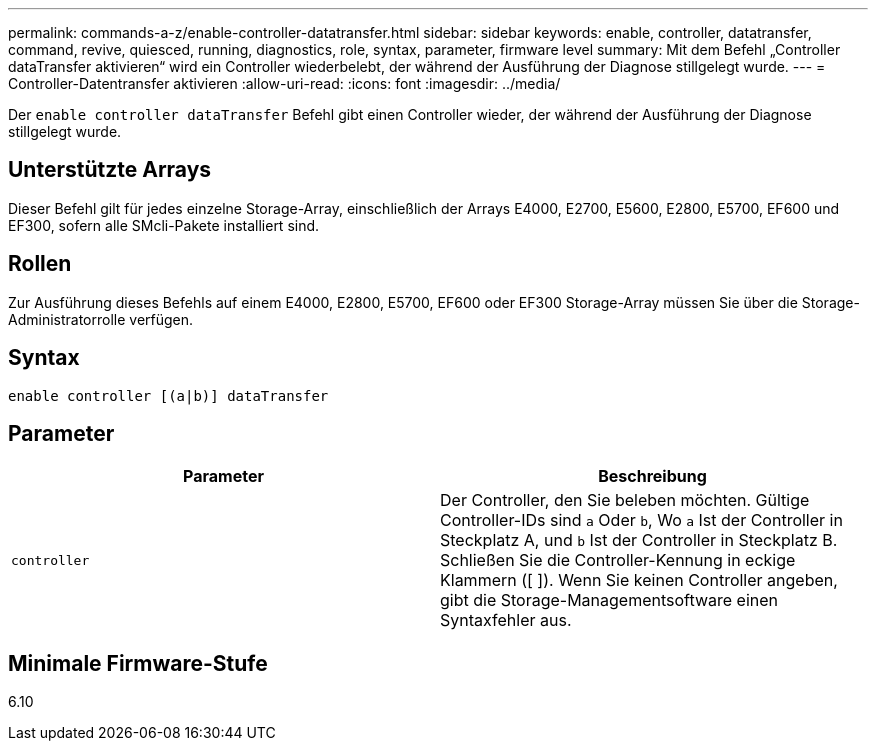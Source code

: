 ---
permalink: commands-a-z/enable-controller-datatransfer.html 
sidebar: sidebar 
keywords: enable, controller, datatransfer, command, revive, quiesced, running, diagnostics, role, syntax, parameter, firmware level 
summary: Mit dem Befehl „Controller dataTransfer aktivieren“ wird ein Controller wiederbelebt, der während der Ausführung der Diagnose stillgelegt wurde. 
---
= Controller-Datentransfer aktivieren
:allow-uri-read: 
:icons: font
:imagesdir: ../media/


[role="lead"]
Der `enable controller dataTransfer` Befehl gibt einen Controller wieder, der während der Ausführung der Diagnose stillgelegt wurde.



== Unterstützte Arrays

Dieser Befehl gilt für jedes einzelne Storage-Array, einschließlich der Arrays E4000, E2700, E5600, E2800, E5700, EF600 und EF300, sofern alle SMcli-Pakete installiert sind.



== Rollen

Zur Ausführung dieses Befehls auf einem E4000, E2800, E5700, EF600 oder EF300 Storage-Array müssen Sie über die Storage-Administratorrolle verfügen.



== Syntax

[source, cli]
----
enable controller [(a|b)] dataTransfer
----


== Parameter

[cols="2*"]
|===
| Parameter | Beschreibung 


 a| 
`controller`
 a| 
Der Controller, den Sie beleben möchten. Gültige Controller-IDs sind `a` Oder `b`, Wo `a` Ist der Controller in Steckplatz A, und `b` Ist der Controller in Steckplatz B. Schließen Sie die Controller-Kennung in eckige Klammern ([ ]). Wenn Sie keinen Controller angeben, gibt die Storage-Managementsoftware einen Syntaxfehler aus.

|===


== Minimale Firmware-Stufe

6.10
